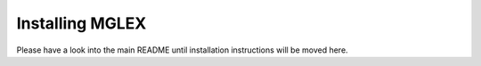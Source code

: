 Installing MGLEX
================

Please have a look into the main README until installation instructions will be moved here.
